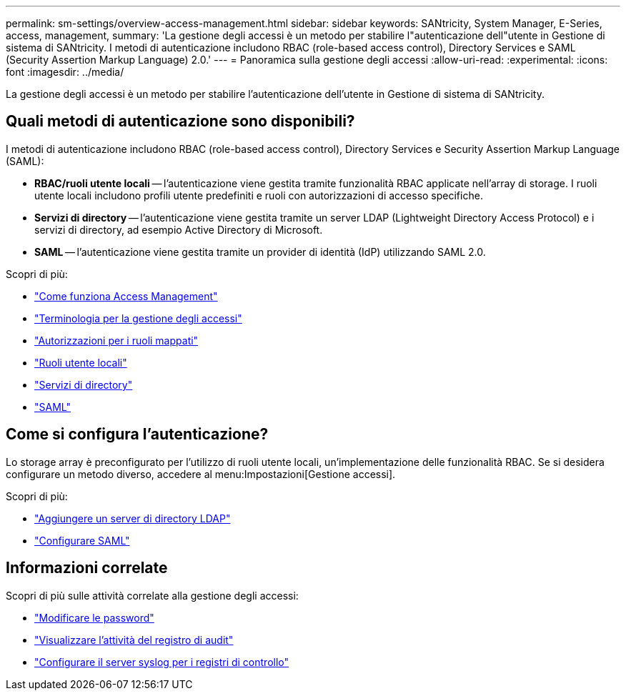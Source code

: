 ---
permalink: sm-settings/overview-access-management.html 
sidebar: sidebar 
keywords: SANtricity, System Manager, E-Series, access, management, 
summary: 'La gestione degli accessi è un metodo per stabilire l"autenticazione dell"utente in Gestione di sistema di SANtricity. I metodi di autenticazione includono RBAC (role-based access control), Directory Services e SAML (Security Assertion Markup Language) 2.0.' 
---
= Panoramica sulla gestione degli accessi
:allow-uri-read: 
:experimental: 
:icons: font
:imagesdir: ../media/


[role="lead"]
La gestione degli accessi è un metodo per stabilire l'autenticazione dell'utente in Gestione di sistema di SANtricity.



== Quali metodi di autenticazione sono disponibili?

I metodi di autenticazione includono RBAC (role-based access control), Directory Services e Security Assertion Markup Language (SAML):

* *RBAC/ruoli utente locali* -- l'autenticazione viene gestita tramite funzionalità RBAC applicate nell'array di storage. I ruoli utente locali includono profili utente predefiniti e ruoli con autorizzazioni di accesso specifiche.
* *Servizi di directory* -- l'autenticazione viene gestita tramite un server LDAP (Lightweight Directory Access Protocol) e i servizi di directory, ad esempio Active Directory di Microsoft.
* *SAML* -- l'autenticazione viene gestita tramite un provider di identità (IdP) utilizzando SAML 2.0.


Scopri di più:

* link:how-access-management-works.html["Come funziona Access Management"]
* link:access-management-terminology.html["Terminologia per la gestione degli accessi"]
* link:permissions-for-mapped-roles.html["Autorizzazioni per i ruoli mappati"]
* link:access-management-with-local-user-roles.html["Ruoli utente locali"]
* link:access-management-with-directory-services.html["Servizi di directory"]
* link:access-management-with-saml.html["SAML"]




== Come si configura l'autenticazione?

Lo storage array è preconfigurato per l'utilizzo di ruoli utente locali, un'implementazione delle funzionalità RBAC. Se si desidera configurare un metodo diverso, accedere al menu:Impostazioni[Gestione accessi].

Scopri di più:

* link:add-directory-server.html["Aggiungere un server di directory LDAP"]
* link:configure-saml.html["Configurare SAML"]




== Informazioni correlate

Scopri di più sulle attività correlate alla gestione degli accessi:

* link:change-passwords.html["Modificare le password"]
* link:view-audit-log-activity.html["Visualizzare l'attività del registro di audit"]
* link:configure-syslog-server-for-audit-logs.html["Configurare il server syslog per i registri di controllo"]

